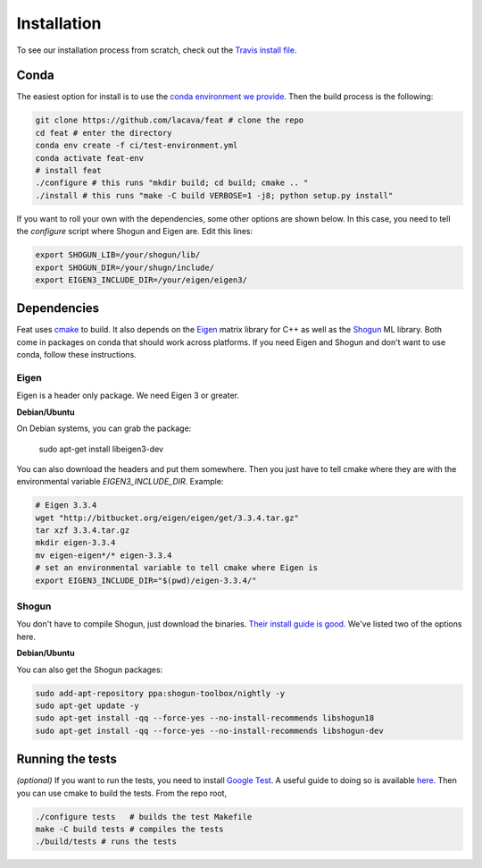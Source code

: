 Installation
============

To see our installation process from scratch, check out the `Travis install file <http://github.com/lacava/feat/blob/master/ci/.travis_install.sh>`_.

Conda
-----

The easiest option for install is to use the `conda environment we provide <http://github.com/lacava/feat/blob/master/ci/test-environment.yml>`_. 
Then the build process is the following:

.. code-block:: bash

    git clone https://github.com/lacava/feat # clone the repo
    cd feat # enter the directory
    conda env create -f ci/test-environment.yml
    conda activate feat-env
    # install feat
    ./configure # this runs "mkdir build; cd build; cmake .. " 
    ./install # this runs "make -C build VERBOSE=1 -j8; python setup.py install"
    

If you want to roll your own with the dependencies, some other options are shown below. 
In this case, you need to tell the `configure` script where Shogun and Eigen are. 
Edit this lines:

.. code-block:: bash

    export SHOGUN_LIB=/your/shogun/lib/
    export SHOGUN_DIR=/your/shugn/include/
    export EIGEN3_INCLUDE_DIR=/your/eigen/eigen3/


Dependencies
------------

Feat uses `cmake <https://cmake.org/>`_ to build. 
It also depends on the `Eigen <http://eigen.tuxfamily.org>`_ matrix library for C++ as well as the `Shogun <http://shogun.ml>`_ ML library. 
Both come in packages on conda that should work across platforms. 
If you need Eigen and Shogun and don't want to use conda, follow these instructions. 

Eigen 
^^^^^

Eigen is a header only package. We need Eigen 3 or greater. 

**Debian/Ubuntu**

On Debian systems, you can grab the package: 

    sudo apt-get install libeigen3-dev

You can also download the headers and put them somewhere. Then you just have to tell cmake where they are with the environmental variable `EIGEN3_INCLUDE_DIR`. Example:

.. code-block:: bash

    # Eigen 3.3.4
    wget "http://bitbucket.org/eigen/eigen/get/3.3.4.tar.gz"
    tar xzf 3.3.4.tar.gz 
    mkdir eigen-3.3.4 
    mv eigen-eigen*/* eigen-3.3.4
    # set an environmental variable to tell cmake where Eigen is
    export EIGEN3_INCLUDE_DIR="$(pwd)/eigen-3.3.4/"

Shogun
^^^^^^

You don't have to compile Shogun, just download the binaries. `Their install guide is good. <https://github.com/shogun-toolbox/shogun/blob/develop/doc/readme/INSTALL.md#binaries>`_ We've listed two of the options here.


**Debian/Ubuntu**


You can also get the Shogun packages:

.. code-block:: bash

    sudo add-apt-repository ppa:shogun-toolbox/nightly -y
    sudo apt-get update -y
    sudo apt-get install -qq --force-yes --no-install-recommends libshogun18
    sudo apt-get install -qq --force-yes --no-install-recommends libshogun-dev

Running the tests 
-----------------

*(optional)* If you want to run the tests, you need to install `Google Test <https://github.com/google/googletest>`_. 
A useful guide to doing so is available `here <https://www.eriksmistad.no/getting-started-with-google-test-on-ubuntu/>`_. 
Then you can use cmake to build the tests. From the repo root,

.. code-block:: bash

    ./configure tests   # builds the test Makefile
    make -C build tests # compiles the tests
    ./build/tests # runs the tests


